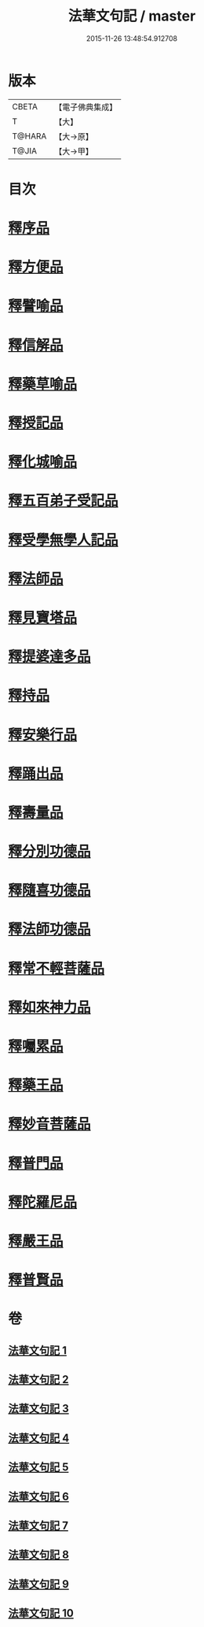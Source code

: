 #+TITLE: 法華文句記 / master
#+DATE: 2015-11-26 13:48:54.912708
* 版本
 |     CBETA|【電子佛典集成】|
 |         T|【大】     |
 |    T@HARA|【大→原】   |
 |     T@JIA|【大→甲】   |

* 目次
* [[file:KR6d0015_001.txt::001-0151a6][釋序品]]
* [[file:KR6d0015_003.txt::0209b25][釋方便品]]
* [[file:KR6d0015_005.txt::0253a2][釋譬喻品]]
* [[file:KR6d0015_007.txt::007-0274b14][釋信解品]]
* [[file:KR6d0015_007.txt::0287c5][釋藥草喻品]]
* [[file:KR6d0015_008.txt::008-0295c8][釋授記品]]
* [[file:KR6d0015_008.txt::0296c6][釋化城喻品]]
* [[file:KR6d0015_008.txt::0302c22][釋五百弟子受記品]]
* [[file:KR6d0015_008.txt::0304a13][釋受學無學人記品]]
* [[file:KR6d0015_008.txt::0304b5][釋法師品]]
* [[file:KR6d0015_008.txt::0309c28][釋見寶塔品]]
* [[file:KR6d0015_008.txt::0312b14][釋提婆達多品]]
* [[file:KR6d0015_008.txt::0314c8][釋持品]]
* [[file:KR6d0015_009.txt::009-0316a24][釋安樂行品]]
* [[file:KR6d0015_009.txt::0323b5][釋踊出品]]
* [[file:KR6d0015_009.txt::0327b23][釋壽量品]]
* [[file:KR6d0015_010.txt::0340c21][釋分別功德品]]
* [[file:KR6d0015_010.txt::0344a7][釋隨喜功德品]]
* [[file:KR6d0015_010.txt::0346a6][釋法師功德品]]
* [[file:KR6d0015_010.txt::0347c8][釋常不輕菩薩品]]
* [[file:KR6d0015_010.txt::0349c16][釋如來神力品]]
* [[file:KR6d0015_010.txt::0350b21][釋囑累品]]
* [[file:KR6d0015_010.txt::0354a22][釋藥王品]]
* [[file:KR6d0015_010.txt::0355b15][釋妙音菩薩品]]
* [[file:KR6d0015_010.txt::0356b18][釋普門品]]
* [[file:KR6d0015_010.txt::0358a7][釋陀羅尼品]]
* [[file:KR6d0015_010.txt::0358b12][釋嚴王品]]
* [[file:KR6d0015_010.txt::0359a3][釋普賢品]]
* 卷
** [[file:KR6d0015_001.txt][法華文句記 1]]
** [[file:KR6d0015_002.txt][法華文句記 2]]
** [[file:KR6d0015_003.txt][法華文句記 3]]
** [[file:KR6d0015_004.txt][法華文句記 4]]
** [[file:KR6d0015_005.txt][法華文句記 5]]
** [[file:KR6d0015_006.txt][法華文句記 6]]
** [[file:KR6d0015_007.txt][法華文句記 7]]
** [[file:KR6d0015_008.txt][法華文句記 8]]
** [[file:KR6d0015_009.txt][法華文句記 9]]
** [[file:KR6d0015_010.txt][法華文句記 10]]
